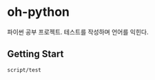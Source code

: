 [[https://travis-ci.org/ohyecloudy/oh-python][https://travis-ci.org/ohyecloudy/oh-python.svg]]

* oh-python

파이썬 공부 프로젝트. 테스트를 작성하며 언어를 익힌다.

** Getting Start

#+BEGIN_SRC
script/test
#+END_SRC
